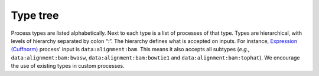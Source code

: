 =========
Type tree
=========

Process types are listed alphabetically. Next to each type is
a list of processes of that type. Types are hierarchical, with
levels of hierarchy separated by colon “:”. The hierarchy defines
what is accepted on inputs. For instance, `Expression (Cuffnorm)`_
process' input is ``data:alignment:bam``. This means it also
accepts all subtypes (*e.g.,* ``data:alignment:bam:bwasw``,
``data:alignment:bam:bowtie1`` and ``data:alignment:bam:tophat``).
We encourage the use of existing types in custom processes.

.. _Expression (Cuffnorm): catalog-definitions.html#process-upload-expression-cuffnorm

.. autoprocesstype::
